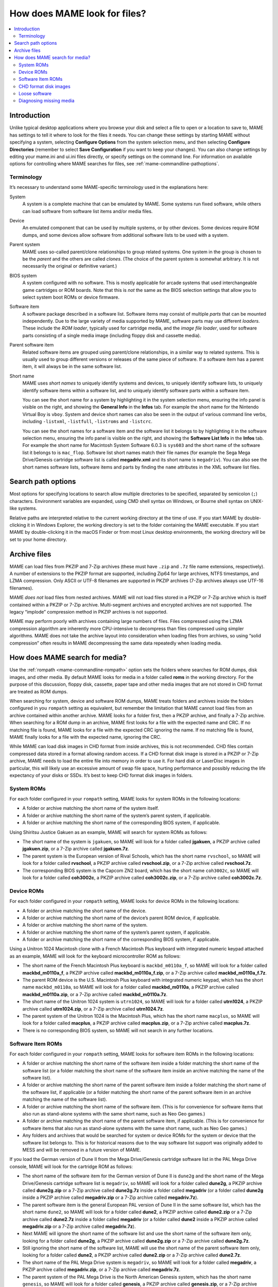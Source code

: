 .. _assetsearch:

How does MAME look for files?
=============================

.. contents:: :local:

Introduction
------------

Unlike typical desktop applications where you browse your disk and select a file
to open or a location to save to, MAME has settings to tell it where to look for
the files it needs.  You can change these settings by starting MAME without
specifying a system, selecting **Configure Options** from the system selection
menu, and then selecting **Configure Directories** (remember to select **Save
Configuration** if you want to keep your changes).  You can also change settings
by editing your mame.ini and ui.ini files directly, or specify settings on the
command line.  For information on available options for controlling where MAME
searches for files, see :ref:`mame-commandline-pathoptions`.

Terminology
~~~~~~~~~~~

It’s necessary to understand some MAME-specific terminology used in the
explanations here:

System
    A system is a complete machine that can be emulated by MAME.  Some systems
    run fixed software, while others can load software from software list items
    and/or media files.
Device
    An emulated component that can be used by multiple systems, or by other
    devices.  Some devices require ROM dumps, and some devices allow software
    from additional software lists to be used with a system.
Parent system
    MAME uses so-called parent/clone relationships to group related systems.
    One system in the group is chosen to be the *parent* and the others are
    called *clones*.  (The choice of the parent system is somewhat arbitrary.
    It is not necessarily the original or definitive variant.)
BIOS system
    A system configured with no software.  This is mostly applicable for arcade
    systems that used interchangeable game cartridges or ROM boards.  Note that
    this is *not* the same as the BIOS selection settings that allow you to
    select system boot ROMs or device firmware.
Software item
    A software package described in a software list.  Software items may consist
    of multiple *parts* that can be mounted independently.  Due to the large
    variety of media supported by MAME, software parts may use different
    *loaders*.  These include the *ROM loader*, typically used for cartridge
    media, and the *image file loader*, used for software parts consisting of a
    single media image (including floppy disk and cassette media).
Parent software item
    Related software items are grouped using parent/clone relationships, in a
    similar way to related systems.  This is usually used to group different
    versions or releases of the same piece of software.  If a software item has
    a parent item, it will always be in the same software list.
Short name
    MAME uses *short names* to uniquely identify systems and devices, to
    uniquely identify software lists, to uniquely identify software items within
    a software list, and to uniquely identify software parts within a software
    item.

    You can see the short name for a system by highlighting it in the system
    selection menu, ensuring the info panel is visible on the right, and
    showing the **General Info** in the **Infos** tab.  For example the short
    name for the Nintendo Virtual Boy is ``vboy``.  System and device short
    names can also be seen in the output of various command line verbs,
    including ``-listxml``, ``-listfull``, ``-listroms`` and ``-listcrc``.

    You can see the short names for a software item and the software list it
    belongs to by highlighting it in the software selection menu, ensuring the
    info panel is visible on the right, and showing the **Software List Info**
    in the **Infos** tab.  For example the short name for Macintosh System
    Software 6.0.3 is ``sys603`` and the short name of the software list it
    belongs to is ``mac_flop``.  Software list short names match their file
    names (for example the Sega Mega Drive/Genesis cartridge software list is
    called **megadriv.xml** and its short name is ``megadriv``).  You can also
    see the short names software lists, software items and parts by finding the
    ``name`` attributes in the XML software list files.


Search path options
-------------------

Most options for specifying locations to search allow multiple directories to be
specified, separated by semicolon (``;``) characters.  Environment variables are
expanded, using CMD shell syntax on Windows, or Bourne shell syntax on UNIX-like
systems.

Relative paths are interpreted relative to the current working directory at the
time of use.  If you start MAME by double-clicking it in Windows Explorer, the
working directory is set to the folder containing the MAME executable.  If you
start MAME by double-clicking it in the macOS Finder or from most Linux desktop
environments, the working directory will be set to your home directory.


Archive files
-------------

MAME can load files from PKZIP and 7-Zip archives (these must have ``.zip`` and
``.7z`` file name extensions, respectively).  A number of extensions to the
PKZIP format are supported, including Zip64 for large archives, NTFS timestamps,
and LZMA compression.  Only ASCII or UTF-8 filenames are supported in PKZIP
archives (7-Zip archives always use UTF-16 filenames).

MAME *does not* load files from nested archives.  MAME will not load files
stored in a PKZIP or 7-Zip archive which is itself contained within a PKZIP or
7-Zip archive.  Multi-segment archives and encrypted archives are not supported.
The legacy “implode” compression method in PKZIP archives is not supported.

MAME may perform poorly with archives containing large numbers of files.  Files
compressed using the LZMA compression algorithm are inherently more
CPU-intensive to decompress than files compressed using simpler algorithms.
MAME does not take the archive layout into consideration when loading files from
archives, so using “solid compression” often results in MAME decompressing the
same data repeatedly when loading media.


How does MAME search for media?
-------------------------------

Use the :ref:`rompath <mame-commandline-rompath>` option sets the folders where
searches for ROM dumps, disk images, and other media.  By default MAME looks for
media in a folder called **roms** in the working directory.  For the purpose of
this discussion, floppy disk, cassette, paper tape and other media images that
are not stored in CHD format are treated as ROM dumps.

When searching for system, device and software ROM dumps, MAME treats folders
and archives inside the folders configured in you ``rompath`` setting as
equivalent, but remember the limitation that MAME cannot load files from an
archive contained within another archive.  MAME looks for a folder first, then a
PKZIP archive, and finally a 7-Zip archive.  When searching for a ROM dump in an
archive, MAME first looks for a file with the expected name and CRC.  If no
matching file is found, MAME looks for a file with the expected CRC ignoring the
name.  If no matching file is found, MAME finally looks for a file with the
expected name, ignoring the CRC.

While MAME can load disk images in CHD format from inside archives, this is not
recommended.  CHD files contain compressed data stored in a format allowing
random access.  If a CHD format disk image is stored in a PKZIP or 7-Zip
archive, MAME needs to load the entire file into memory in order to use it.  For
hard disk or LaserDisc images in particular, this will likely use an excessive
amount of swap file space, hurting performance and possibly reducing the life
expectancy of your disks or SSDs.  It’s best to keep CHD format disk images in
folders.

System ROMs
~~~~~~~~~~~

For each folder configured in your ``rompath`` setting, MAME looks for system
ROMs in the following locations:

* A folder or archive matching the short name of the system itself.
* A folder or archive matching the short name of the system’s parent system, if
  applicable.
* A folder or archive matching the short name of the corresponding BIOS system,
  if applicable.

Using Shiritsu Justice Gakuen as an example, MAME will search for system ROMs as
follows:

* The short name of the system is ``jgakuen``, so MAME will look for a folder
  called **jgakuen**, a PKZIP archive called **jgakuen.zip**, or a 7-Zip archive
  called **jgakuen.7z**.
* The parent system is the European version of Rival Schools, which has the
  short name ``rvschool``, so MAME will look for a folder called **rvschool**, a
  PKZIP archive called **rvschool.zip**, or a 7-Zip archive called
  **rvschool.7z**.
* The corresponding BIOS system is the Capcom ZN2 board, which has the short
  name ``coh3002c``, so MAME will look for a folder called **coh3002c**, a PKZIP
  archive called **coh3002c.zip**, or a 7-Zip archive called **coh3002c.7z**.

Device ROMs
~~~~~~~~~~~

For each folder configured in your ``rompath`` setting, MAME looks for device
ROMs in the following locations:

* A folder or archive matching the short name of the device.
* A folder or archive matching the short name of the device’s parent ROM device,
  if applicable.
* A folder or archive matching the short name of the system.
* A folder or archive matching the short name of the system’s parent system, if
  applicable.
* A folder or archive matching the short name of the corresponding BIOS system,
  if applicable.

Using a Unitron 1024 Macintosh clone with a French Macintosh Plus keyboard with
integrated numeric keypad attached as an example, MAME will look for the
keyboard microcontroller ROM as follows:

* The short name of the French Macintosh Plus keyboard is ``mackbd_m0110a_f``,
  so MAME will look for a folder called **mackbd_m0110a_f**, a PKZIP archive
  called **mackbd_m0110a_f.zip**, or a 7-Zip archive called
  **mackbd_m0110a_f.7z**.
* The parent ROM device is the U.S. Macintosh Plus keyboard with integrated
  numeric keypad, which has the short name ``mackbd_m0110a``, so MAME will look
  for a folder called **mackbd_m0110a**, a PKZIP archive called
  **mackbd_m0110a.zip**, or a 7-Zip archive called **mackbd_m0110a.7z**.
* The short name of the Unitron 1024 system is ``utrn1024``, so MAME will look
  for a folder called **utrn1024**, a PKZIP archive called **utrn1024.zip**, or
  a 7-Zip archive called **utrn1024.7z**.
* The parent system of the Unitron 1024 is the Macintosh Plus, which has the
  short name ``macplus``, so MAME will look for a folder called **macplus**, a
  PKZIP archive called **macplus.zip**, or a 7-Zip archive called
  **macplus.7z**.
* There is no corresponding BIOS system, so MAME will not search in any further
  locations.

Software Item ROMs
~~~~~~~~~~~~~~~~~~

For each folder configured in your ``rompath`` setting, MAME looks for software
item ROMs in the following locations:

* A folder or archive matching the short name of the software item inside a
  folder matching the short name of the software list (or a folder matching the
  short name of the software item inside an archive matching the name of the
  software list).
* A folder or archive matching the short name of the parent software item inside
  a folder matching the short name of the software list, if applicable (or a
  folder matching the short name of the parent software item in an archive
  matching the name of the software list).
* A folder or archive matching the short name of the software item.  (This is
  for convenience for software items that also run as stand-alone systems with
  the same short name, such as Neo Geo games.)
* A folder or archive matching the short name of the parent software item, if
  applicable.  (This is for convenience for software items that also run as
  stand-alone systems with the same short name, such as Neo Geo games.)
* Any folders and archives that would be searched for system or device ROMs for
  the system or device that the software list belongs to.  This is for
  historical reasons due to the way software list support was originally added
  to MESS and will be removed in a future version of MAME.

If you load the German version of Dune II from the Mega Drive/Genesis cartridge
software list in the PAL Mega Drive console, MAME will look for the cartridge
ROM as follows:

* The short name of the software item for the German version of Dune II is
  ``dune2g`` and the short name of the Mega Drive/Genesis cartridge software
  list is ``megadriv``, so MAME will look for a folder called **dune2g**, a
  PKZIP archive called **dune2g.zip** or a 7-Zip archive called **dune2g.7z**
  inside a folder called **megadriv** (or a folder called **dune2g** inside a
  PKZIP archive called **megadriv.zip** or a 7-Zip archive called
  **megadriv.7z**).
* The parent software item is the general European PAL version of Dune II in the
  same software list, which has the short name ``dune2``, so MAME will look for
  a folder called **dune2**, a PKZIP archive called **dune2.zip** or a 7-Zip
  archive called **dune2.7z** inside a folder called **megadriv** (or a folder
  called **dune2** inside a PKZIP archive called **megadriv.zip** or a 7-Zip
  archive called **megadriv.7z**).
* Next MAME will ignore the short name of the software list and use the short
  name of the software item only, looking for a folder called **dune2g**, a
  PKZIP archive called **dune2g.zip** or a 7-Zip archive called **dune2g.7z**.
* Still ignoring the short name of the software list, MAME will use the short
  name of the parent software item only, looking for a folder called **dune2**,
  a PKZIP archive called **dune2.zip** or a 7-Zip archive called **dune2.7z**.
* The short name of the PAL Mega Drive system is ``megadriv``, so MAME will look
  for a folder called **megadriv**, a PKZIP archive called **megadriv.zip**, or
  a 7-Zip archive called **megadriv.7z**.
* The parent system of the PAL Mega Drive is the North American Genesis system,
  which has the short name ``genesis``, so MAME will look for a folder called
  **genesis**, a PKZIP archive called **genesis.zip**, or a 7-Zip archive called
  **genesis.7z**.

CHD format disk images
~~~~~~~~~~~~~~~~~~~~~~

MAME searches for system, device and software item CHD format disk images in
almost the same way it searches for ROMs, with just a few differences:

* For systems and software items, MAME will check the parent system or software
  item if applicable for alternate names for a disk image with the same content
  digest.  This allows you to keep a single copy of a CHD format disk image for
  a parent system or software item and any clones that expect a disk image with
  the same content, irrespective of the name the clones expect.
* For software items, MAME will look for CHD format disk images in a folder
  matching the short name of the software list.  This is for convenience when
  all items in a software list only contain a single CHD format disk image each.
* We recommend that you *do not* store CHD format disk images inside PKZIP or
  7-Zip archives.  However, if you do decide to do this, MAME will only find CHD
  format disk images inside archives with an expected name.  This is because
  MAME uses the content digest from the CHD header, not the checksum of the CHD
  file itself.  The checksum of the CHD file itself can vary depending on
  compression options.

Loose software
~~~~~~~~~~~~~~

Many systems support loading media from a file by supplying the path on the
command line for one of the media options.  Relative paths are interpreted
relative to the current working directory.

You can specify a path to a file inside a PKZIP or 7-Zip archive similarly to
specifying a path to a file in a folder (keep in mind that you can have at most
a single archive file in a path, as MAME does not support loading files from
archives contained within other archives).  If you specify a path to a PKZIP or
7-Zip archive, MAME will use the first file found in the archive (this depends
on the order that files are stored in the archive – it’s most useful for
archives containing a single file).

Start the Nintendo Entertainment System/Famicom system with the file
**amazon_diet_EN.nes** mounted in the cartridge slot:

.. code-block:: bash

   mame nes -cart amazon_diet_EN.nes

Start the Osborne-1 system with the first file in the archive **os1xutls.zip**
mounted in the first floppy disk drive:

.. code-block:: bash

   mame osborne1 -flop1 os1xutils.zip

Start the Macintosh Plus system with the file **system tools.img** in the
archive **sys603.zip** mounted in the first floppy disk drive:

.. code-block:: bash

   mame macplus -flop1 "sys603.zip/system tools.img"

Diagnosing missing media
~~~~~~~~~~~~~~~~~~~~~~~~

When starting a system from MAME’s system selection menu or software selection
menu, MAME will list any missing system or device ROM dumps or disk images, as
long as at least one ROM dump or disk image for the system is present.  For
clone systems, at least one ROM dump or disk image *unique to the clone* must be
present for MAME to list missing ROM dumps and disk images.

If all system and device ROM dump and disk images are present and the system is
being started with a software item, MAME will check that ROM dumps and disk
images for the software item are present.  If at least one ROM dump or disk
image for the software item is present, MAME will list any missing ROM dumps or
disk images.

For example if you try to start the Macintosh Plus system and the keyboard
microcontroller ROM dump is missing, MAME displays the following error message:

    Required ROM/disk images for the selected system are missing or incorrect.
    Please acquire the correct files or select a different system.

    341-0332-a.bin (mackbd_m0110a) - not found

    Press any key to continue.

The name of the missing ROM dump is shown (**341-0332-a.bin**), as well as the
short name of the device it belongs to (``mackbd_m0110a``).  When a missing ROM
dump or disk image is not specific to the selected system, the short name of the
system or device it belongs to is shown.

If you start a system in MAME from a command prompt, MAME will show where it
searched for any ROM dumps or disk images that were not found.

Using the example of a Unitron 1024 Macintosh clone with a French keyboard
connected, MAME will show the following error messages if no ROMs are present::

    mame utrn1024 -kbd frp
    342-0341-a.u6d NOT FOUND (tried in utrn1024 macplus)
    342-0342-a.u8d NOT FOUND (tried in utrn1024 macplus)
    341-0332-a.bin NOT FOUND (tried in mackbd_m0110a_f mackbd_m0110a utrn1024 macplus)

MAME used the system short name ``utrn1024`` and the parent system short name
``macplus`` when searching for system ROMs.  When searching for the keyboard
microcontroller ROM, MAME used the device short name ``mackbd_m0110a_f``, the
parent ROM device short name ``mackbd_m0110a``, the system short name
``utrn1024``, and the parent system short name ``macplus``.

Software parts that use the ROM loader (typically cartridge media) show similar
messages when ROM dumps are not found.  Using the example of the German version
of Dune II on a PAL Mega Drive, MAME will show the following error messages if
no ROMs are present::

    mame megadriv dune2g
    mpr-16838-f.u1 NOT FOUND (tried in megadriv\dune2g megadriv\dune2 dune2g dune2 megadriv genesis)
    Fatal error: Required files are missing, the machine cannot be run.

MAME searched for the cartridge ROM using:

* The software list short name ``megadriv`` and the software item short name
  ``dune2g``.
* The software list short name ``megadriv`` and the parent software item short
  name ``dune2``.
* The software item short name ``dune2g`` only.
* The parent software item short name ``dune2`` only.
* The locations that would be searched for the PAL Mega Drive system (the system
  short name ``megadriv`` and the parent system short name ``genesis``).

Software parts that use the image file loader (including floppy disk and
cassette media) only check for media after ROM images are loaded, and missing
media files are shown differently.  Using the example of Macintosh System 6.0.3,
MAME will show these error messages if the software is missing::

    mame macplus -flop1 sys603:flop1
    :fdc:0:35dd: error opening image file system tools.img: No such file or directory (generic:2) (tried in mac_flop\sys603 sys603 macplus)
    Fatal error: Device Apple/Sony 3.5 DD (400/800K GCR) load (-floppydisk1 sys603:flop1) failed: No such file or directory

The error messages show where MAME searched for the image file in the same
format.  In this case, it used the software list short name ``mac_flop`` and the
software short name ``sys603``, the software short name ``sys603`` only, and
the locations that would be searched for system ROMs.
